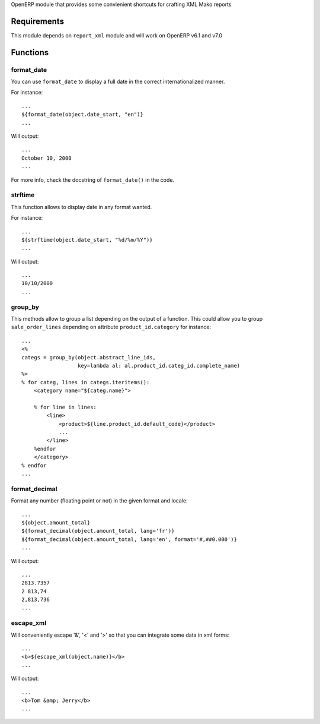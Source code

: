 OpenERP module that provides some convienient shortcuts for crafting XML Mako reports

Requirements
============

This module depends on ``report_xml`` module and will work on OpenERP v6.1 and v7.0


Functions
=========


format_date
-----------

You can use ``format_date`` to display a full date in the correct internationalized manner.

For instance::

    ...
    ${format_date(object.date_start, "en")}
    ...

Will output::

    ...
    October 10, 2000
    ...

For more info, check the docstring of ``format_date()`` in the code.


strftime
--------

This function allows to display date in any format wanted.

For instance::

    ...
    ${strftime(object.date_start, "%d/%m/%Y")}
    ...

Will output::

    ...
    10/10/2000
    ...


group_by
--------

This methods allow to group a list depending on the output of a function. This could
allow you to group ``sale_order_lines`` depending on attribute ``product_id.category``
for instance::

    ...
    <%
    categs = group_by(object.abstract_line_ids,
                      key=lambda al: al.product_id.categ_id.complete_name)
    %>
    % for categ, lines in categs.iteritems():
        <category name="${categ.name}">

        % for line in lines:
            <line>
                <product>${line.product_id.default_code}</product>
                ...
            </line>
        %endfor
        </category>
    % endfor
    ...


format_decimal
--------------

Format any number (floating point or not) in the given format and locale::

    ...
    ${object.amount_total}
    ${format_decimal(object.amount_total, lang='fr')}
    ${format_decimal(object.amount_total, lang='en', format='#,##0.000')}
    ...

Will output::

    ...
    2813.7357
    2 813,74
    2,813,736
    ...


escape_xml
----------

Will conveniently escape '&', '<' and '>' so that you can integrate some data
in xml forms::

    ...
    <b>${escape_xml(object.name)}</b>
    ...

Will output::

    ...
    <b>Tom &amp; Jerry</b>
    ...
